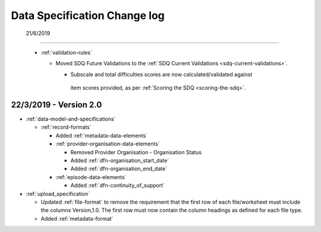 .. _data_spec_changelog:

Data Specification Change log
=============================


 21/6/2019
---------

 * :ref:`validation-rules`

   * Moved SDQ Future Validations to the :ref:`SDQ Current Validations <sdq-current-validations>`.

     * Subscale and total difficulties scores are now calculated/validated against
      item scores provided, as per :ref:`Scoring the SDQ <scoring-the-sdq>`.


22/3/2019 - Version 2.0
-----------------------

* :ref:`data-model-and-specifications`

  * :ref:`record-formats`

    * Added :ref:`metadata-data-elements`

    * :ref:`provider-organisation-data-elements`

      * Removed Provider Organisation - Organisation Status

      * Added :ref:`dfn-organisation_start_date`

      * Added :ref:`dfn-organisation_end_date`

    * :ref:`episode-data-elements`

      * Added :ref:`dfn-continuity_of_support`

* :ref:`upload_specification`

  * Updated :ref:`file-format` to remove the requirement that the first row
    of each file/worksheet must include the columns Version,1.0. The first row
    must now contain the column headings as defined for each file type.

  * Added :ref:`metadata-format`
